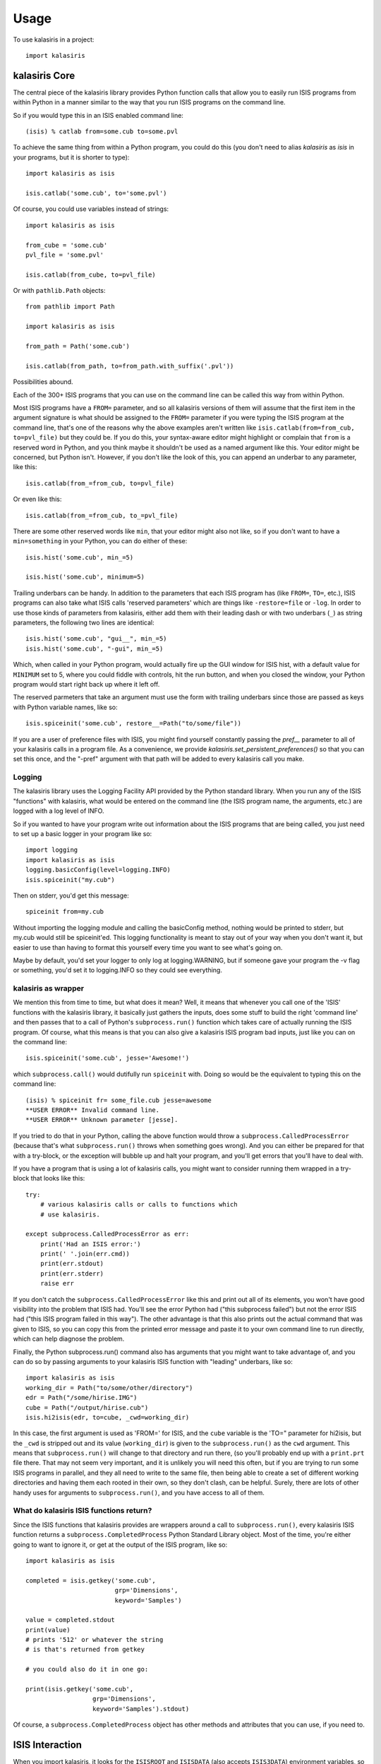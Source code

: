 =====
Usage
=====

To use kalasiris in a project::

    import kalasiris


kalasiris Core
--------------

The central piece of the kalasiris library provides Python function calls
that allow you to easily run ISIS programs from within Python in a manner
similar to the way that you run ISIS programs on the command line.

So if you would type this in an ISIS enabled command line::

    (isis) % catlab from=some.cub to=some.pvl

To achieve the same thing from within a Python program, you could do
this (you don't need to alias *kalasiris* as *isis* in your programs,
but it is shorter to type)::

    import kalasiris as isis

    isis.catlab('some.cub', to='some.pvl')

Of course, you could use variables instead of strings::

    import kalasiris as isis

    from_cube = 'some.cub'
    pvl_file = 'some.pvl'

    isis.catlab(from_cube, to=pvl_file)

Or with ``pathlib.Path`` objects::

    from pathlib import Path

    import kalasiris as isis

    from_path = Path('some.cub')

    isis.catlab(from_path, to=from_path.with_suffix('.pvl'))

Possibilities abound.

Each of the 300+ ISIS programs that you can use on the command line
can be called this way from within Python.

Most ISIS programs have a ``FROM=`` parameter, and so all kalasiris
versions of them will assume that the first item in the argument
signature is what should be assigned to the ``FROM=`` parameter if
you were typing the ISIS program at the command line, that's one
of the reasons why the above examples aren't written like ``isis.catlab(from=from_cub,
to=pvl_file)`` but they could be.  If you do this, your syntax-aware
editor might highlight or complain that ``from`` is a reserved word
in Python, and you think maybe it shouldn't be used as a named
argument like this.  Your editor might be concerned, but Python
isn't.  However, if you don't like the look of this, you can append
an underbar to any parameter, like this::

    isis.catlab(from_=from_cub, to=pvl_file)

Or even like this::

    isis.catlab(from_=from_cub, to_=pvl_file)

There are some other reserved words like ``min``, that your editor
might also not like, so if you don't want to have a ``min=something``
in your Python, you can do either of these::

    isis.hist('some.cub', min_=5)

    isis.hist('some.cub', minimum=5)

Trailing underbars can be handy.  In addition to the parameters
that each ISIS program has (like ``FROM=``, ``TO=``, etc.), ISIS
programs can also take what ISIS calls 'reserved parameters' which
are things like ``-restore=file`` or ``-log``. In order to use those
kinds of parameters from kalasiris, either add them with their leading
dash or with two underbars (``_``) as string parameters, the following two lines are
identical::

    isis.hist('some.cub', "gui__", min_=5)
    isis.hist('some.cub', "-gui", min_=5)

Which, when called in your Python program, would actually fire up
the GUI window for ISIS hist, with a default value for ``MINIMUM``
set to 5, where you could fiddle with controls, hit the run button,
and when you closed the window, your Python program would start
right back up where it left off.

The reserved parmeters that take an argument must use the form with
trailing underbars since those are passed as keys with Python variable names, like so::

    isis.spiceinit('some.cub', restore__=Path("to/some/file"))


If you are a user of preference files with ISIS, you might find yourself constantly
passing the `pref__` parameter to all of your kalasiris calls in a program file.  As
a convenience, we provide `kalasiris.set_persistent_preferences()` so that you can
set this once, and the "-pref" argument with that path will be added to every
kalasiris call you make.

Logging
~~~~~~~

The kalasiris library uses the Logging Facility API provided by the
Python standard library.  When you run any of the ISIS "functions"
with kalasiris, what would be entered on the command line (the ISIS
program name, the arguments, etc.) are logged with a log level of
INFO.

So if you wanted to have your program write out information about
the ISIS programs that are being called, you just need to set up a
basic logger in your program like so::

    import logging
    import kalasiris as isis
    logging.basicConfig(level=logging.INFO)
    isis.spiceinit("my.cub")

Then on stderr, you'd get this message::

    spiceinit from=my.cub

Without importing the logging module and calling the basicConfig
method, nothing would be printed to stderr, but my.cub would
still be spiceinit'ed.  This logging functionality is meant to stay
out of your way when you don't want it, but easier to use than
having to format this yourself every time you want to see what's going on.

Maybe by default, you'd set your logger to only log at logging.WARNING,
but if someone gave your program the -v flag or something, you'd set it
to logging.INFO so they could see everything.


kalasiris as wrapper
~~~~~~~~~~~~~~~~~~~~

We mention this from time to time, but what does it mean?  Well,
it means that whenever you call one of the 'ISIS' functions with
the kalasiris library, it basically just gathers the inputs, does
some stuff to build the right 'command line' and then passes that
to a call of Python's ``subprocess.run()`` function which takes care
of actually running the ISIS program.  Of course, what this means
is that you can also give a kalasiris ISIS program bad inputs, just
like you can on the command line::

    isis.spiceinit('some.cub', jesse='Awesome!')

which ``subprocess.call()`` would dutifully run ``spiceinit`` with.
Doing so would be the equivalent to typing this on the command line::

    (isis) % spiceinit fr= some_file.cub jesse=awesome
    **USER ERROR** Invalid command line.
    **USER ERROR** Unknown parameter [jesse].

If you tried to do that in your Python, calling the above function
would throw a ``subprocess.CalledProcessError`` (because that's what
``subprocess.run()`` throws when something goes wrong).  And you
can either be prepared for that with a try-block, or the exception
will bubble up and halt your program, and you'll get errors that
you'll have to deal with.

If you have a program that is using a lot of kalasiris calls, you might
want to consider running them wrapped in a try-block that looks like this::

    try:
        # various kalasiris calls or calls to functions which
        # use kalasiris.

    except subprocess.CalledProcessError as err:
        print('Had an ISIS error:')
        print(' '.join(err.cmd))
        print(err.stdout)
        print(err.stderr)
        raise err

If you don't catch the ``subprocess.CalledProcessError`` like this
and print out all of its elements, you won't have good visibility
into the problem that ISIS had.  You'll see the error Python had
("this subprocess failed") but not the error ISIS had ("this ISIS
program failed in this way").  The other advantage is that this
also prints out the actual command that was given to ISIS, so you
can copy this from the printed error message and paste it to your
own command line to run directly, which can help diagnose the
problem.

Finally, the Python subprocess.run() command also has arguments that
you might want to take advantage of, and you can do so by passing arguments
to your kalasiris ISIS function with "leading" underbars, like so::

    import kalasiris as isis
    working_dir = Path("to/some/other/directory")
    edr = Path("/some/hirise.IMG")
    cube = Path("/output/hirise.cub")
    isis.hi2isis(edr, to=cube, _cwd=working_dir)

In this case, the first argument is used as 'FROM=' for ISIS, and the ``cube``
variable is the 'TO=" parameter for hi2isis, but the ``_cwd`` is stripped out
and its value (``working_dir``) is given to the ``subprocess.run()``
as the ``cwd`` argument.  This means that ``subprocess.run()`` will change to
that directory and run there, (so you'll probably end up with a ``print.prt``
file there.  That may not seem very important, and it is unlikely you will
need this often, but if you are trying to run some ISIS programs in parallel,
and they all need to write to the same file, then being able to create a
set of different working directories and having them each rooted in their own,
so they don't clash, can be helpful.  Surely, there are lots of other handy
uses for arguments to ``subprocess.run()``, and you have access to all of them.



What do kalasiris ISIS functions return?
~~~~~~~~~~~~~~~~~~~~~~~~~~~~~~~~~~~~~~~~

Since the ISIS functions that kalasiris provides are wrappers around
a call to ``subprocess.run()``, every kalasiris ISIS function returns
a ``subprocess.CompletedProcess`` Python Standard Library object.
Most of the time, you're either going to want to ignore it, or get
at the output of the ISIS program, like so::

    import kalasiris as isis

    completed = isis.getkey('some.cub',
                            grp='Dimensions',
                            keyword='Samples')

    value = completed.stdout
    print(value)
    # prints '512' or whatever the string
    # is that's returned from getkey

    # you could also do it in one go:

    print(isis.getkey('some.cub',
                      grp='Dimensions',
                      keyword='Samples').stdout)

Of course, a  ``subprocess.CompletedProcess`` object has other
methods and attributes that you can use, if you need to.


ISIS Interaction
----------------

When you import kalasiris, it looks for the ``ISISROOT`` and
``ISISDATA`` (also accepts ``ISIS3DATA``) environment variables,
so that it knows where to find those programs and resources on your system.

In the post ISIS 3.6.0 era, ISIS is installed via conda.  So you
have a *base* environment, and perhaps an *isis* environment.

You can probably install kalasiris in the *isis* environment via
any method of your choice, and then things will run as expected.

The trick is when you want to write a Python program that needs
a Python library that the isis conda environment doesn't support.

For example, you may want to write a Python program that uses
kalasiris and also the GDAL_ library, so you might do this::

    % conda activate isis
    (isis) % conda install gdal
    Collecting package metadata: done
    ...
    The following packages will be REMOVED:

    isis3-3.6.0-py36_5
    ...


Whoa! What? The isis conda distribution needs to peg some
dependencies, so if you want to install GDAL, it needs to uninstall
isis (detailed in `this ISIS issue
<https://github.com/USGS-Astrogeology/ISIS3/issues/615>`_).

So the solution is to install GDAL (or whatever library you wanted
that caused this collision) in some other conda environment with
kalasiris, and run your Python there.  If you do that, you need a
way to tell kalasiris where the ISIS programs and data are.

Let's assume that you installed isis, such that when you are in
your *isis* environment, these are the values of the ISIS environment
variables::

    ISISROOT=$HOME/anaconda3/envs/isis
    ISISDATA=$HOME/anaconda3/envs/isis/data

Where ``$HOME`` is your home directory.

You have at least three options:

1. Use conda stacking:
    First ``conda activate isis`` and then ``conda activate --stack other-env``
    which enables these enviroments like nested dolls, so that you'll end up
    in a situation with the ISIS environment variables set correctly for
    kalasiris to find, and your other-env with kalasiris and whatever else
    you need.

2. Set it in your environment manually:
    When you activate your other conda environment (the one with
    GDAL--or whatever--and kalasiris), just set those same variables
    in your environment, and kalasiris will see them when you import
    it in your Python code (even without having to run any kind of ISIS
    setup, just set the environment variables, but you could run the
    whole ISIS setup if you wanted to, or get fancy and install activate.d
    and deactivate.d scripts in your other environment).

3. Set it in your Python program:
    You can add those paths to ``os.environ`` manually *before* you
    import kalasiris, like so (your argument to ``os.path.join``
    may vary depending on where your isis conda environment is)::

        import os

        my_isisroot = os.path.join(os.eviron['HOME'],
                                   'anaconda3','envs','isis')
        os.environ['ISISROOT'] = my_isisroot
        os.environ['ISISDATA'] = os.path.join(my_isisroot, 'data')

        import kalasiris

Those environment variables were only set internally to the Python
runtime, not your actual shell, so they aren't there when the program
exits.

Other possibilities certainly exist, but these allow you to write Python
programs using kalasiris and run them from a conda environment (or anywhere)
that isn't the *isis* conda environment.

.. _gdal: https://gdal.org/
